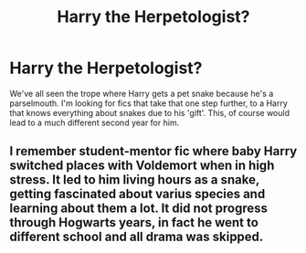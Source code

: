 #+TITLE: Harry the Herpetologist?

* Harry the Herpetologist?
:PROPERTIES:
:Author: Power-of-Erised
:Score: 8
:DateUnix: 1600229050.0
:DateShort: 2020-Sep-16
:END:
We've all seen the trope where Harry gets a pet snake because he's a parselmouth. I'm looking for fics that take that one step further, to a Harry that knows everything about snakes due to his 'gift'. This, of course would lead to a much different second year for him.


** I remember student-mentor fic where baby Harry switched places with Voldemort when in high stress. It led to him living hours as a snake, getting fascinated about varius species and learning about them a lot. It did not progress through Hogwarts years, in fact he went to different school and all drama was skipped.
:PROPERTIES:
:Author: MoDthestralHostler
:Score: 2
:DateUnix: 1600276060.0
:DateShort: 2020-Sep-16
:END:
